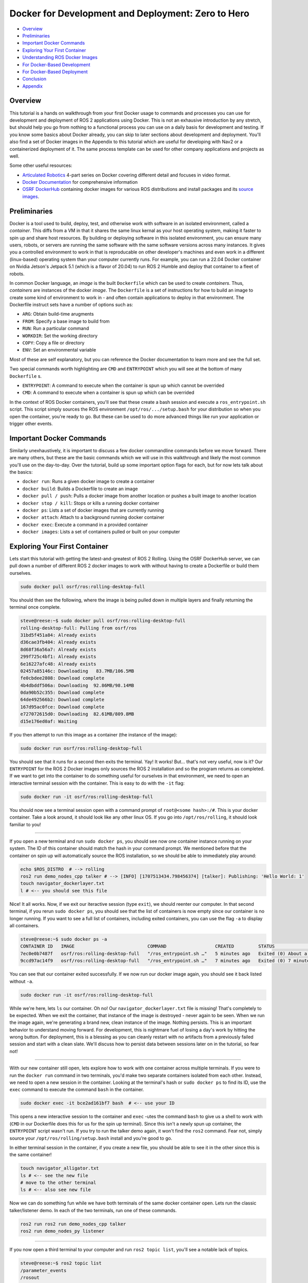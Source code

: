 .. _docker_development:

Docker for Development and Deployment: Zero to Hero
***************************************************

- `Overview`_
- `Preliminaries`_
- `Important Docker Commands`_
- `Exploring Your First Container`_
- `Understanding ROS Docker Images`_
- `For Docker-Based Development`_
- `For Docker-Based Deployment`_
- `Conclusion`_
- `Appendix`_

Overview
========

This tutorial is a hands on walkthrough from your first Docker usage to commands and processes you can use for development and deployment of ROS 2 applications using Docker.
This is not an exhausive introduction by any stretch, but should help you go from nothing to a functional process you can use on a daily basis for development and testing.
If you know some basics about Docker already, you can skip to later sections about development and deployment. 
You'll also find a set of Docker images in the Appendix to this tutorial which are useful for developing with Nav2 or a containerized deployment of it.
The same process template can be used for other company applications and projects as well.

Some other useful resources:

- `Articulated Robotics <https://www.youtube.com/watch?v=XcJzOYe3E6M>`_ 4-part series on Docker covering different detail and focuses in video format.
- `Docker Documentation <https://docs.docker.com/>`_ for comprehensive information
- `OSRF DockerHub <https://hub.docker.com/_/ros/>`_ containing docker images for various ROS distributions and install packages and its `source images <https://github.com/osrf/docker_images/tree/master/ros>`_.

Preliminaries
=============

Docker is a tool used to build, deploy, test, and otherwise work with software in an isolated environment, called a *container*.
This diffs from a VM in that it shares the same linux kernal as your host operating system, making it faster to spin up and share host resources.
By building or deploying software in this isolated environment, you can ensure many users, robots, or servers are running the same software with the same software versions across many instances.
It gives you a controlled environment to work in that is reproducable on other developer's machines and even work in a different (linux-based) operating system than your computer currently runs.
For example, you can run a 22.04 Docker container on Nvidia Jetson's Jetpack 5.1 (which is a flavor of 20.04) to run ROS 2 Humble and deploy that container to a fleet of robots.

In common Docker language, an *image* is the built ``Dockerfile`` which can be used to create *containers*.
Thus, *containers* are instances of the docker *image*. 
The ``Dockerfile`` is a set of instructions for how to build an image to create some kind of environment to work in - and often contain applications to deploy in that environment.
The Dockerfile instruct sets have a number of options such as:

- ``ARG``: Obtain build-time arugments
- ``FROM``: Specify a base image to build from
- ``RUN``: Run a particular command
- ``WORKDIR``: Set the working directory
- ``COPY``: Copy a file or directory
- ``ENV``: Set an environmental variable

Most of these are self explanatory, but you can reference the Docker documentation to learn more and see the full set.

Two special commands worth highlighting are ``CMD`` and ``ENTRYPOINT`` which you will see at the bottom of many ``Dockerfile`` s.

- ``ENTRYPOINT``: A command to execute when the container is spun up which cannot be overrided
- ``CMD``: A command to execute when a container is spun up which can be overrided

In the context of ROS Docker containers, you'll see that these create a bash session and execute a ``ros_entrypoint.sh`` script.
This script simply sources the ROS environment ``/opt/ros/.../setup.bash`` for your distribution so when you open the container, you're ready to go.
But these can be used to do more advanced things like run your application or trigger other events.

Important Docker Commands
=========================

Similarly unexhaustively, it is important to discuss a few docker commandline commands before we move forward. 
There are many others, but these are the basic commands which we will use in this walkthrough and likely the most common you'll use on the day-to-day.
Over the tutorial, build up some important option flags for each, but for now lets talk about the basics:

- ``docker run``: Runs a given docker image to create a container
- ``docker build``: Builds a Dockerfile to create an image
- ``docker pull / push``: Pulls a docker image from another location or pushes a built image to another location
- ``docker stop / kill``: Stops or kills a running docker container 
- ``docker ps``: Lists a set of docker images that are currently running
- ``docker attach``: Attach to a background running docker container
- ``docker exec``: Execute a command in a provided container
- ``docker images``: Lists a set of containers pulled or built on your computer

Exploring Your First Container
==============================

Lets start this tutorial with getting the latest-and-greatest of ROS 2 Rolling.
Using the OSRF DockerHub server, we can pull down a number of different ROS 2 docker images to work with without having to create a Dockerfile or build them ourselves. 

.. code-block:: bash

  sudo docker pull osrf/ros:rolling-desktop-full

You should then see the following, where the image is being pulled down in multiple layers and finally returning the terminal once complete.

.. code-block:: bash

  steve@reese:~$ sudo docker pull osrf/ros:rolling-desktop-full
  rolling-desktop-full: Pulling from osrf/ros
  31bd5f451a84: Already exists 
  d36cae3fb404: Already exists 
  8d68f36a56a7: Already exists 
  299f725c4bf1: Already exists 
  6e16227afc48: Already exists 
  02457a85146c: Downloading   83.7MB/106.5MB
  fe0cbdee2808: Download complete 
  4b4dbddf506a: Downloading  92.86MB/98.14MB
  0da90b52c355: Download complete 
  64de492566b2: Download complete 
  167d95ac0fce: Download complete 
  e727072615d0: Downloading  82.61MB/809.8MB
  d15e176ed0af: Waiting 

If you then attempt to run this image as a container (the instance of the image):

.. code-block:: bash

  sudo docker run osrf/ros:rolling-desktop-full

You should see that it runs for a second then exits the terminal. Yay! It works! But... that's not very useful, now is it? 
Our ``ENTRYPOINT`` for the ROS 2 Docker images only sources the ROS 2 installation and so the program returns as completed.
If we want to get into the container to do something useful for ourselves in that environment, we need to open an interactive terminal session with the container.
This is easy to do with the ``-it`` flag:

.. code-block:: bash

  sudo docker run -it osrf/ros:rolling-desktop-full

You should now see a terminal session open with a command prompt of ``root@<some hash>:/#``.
This is your docker container. 
Take a look around, it should look like any other linux OS.
If you go into ``/opt/ros/rolling``, it should look familiar to you!

------------

If you open a new terminal and run ``sudo docker ps``, you should see now one container instance running on your system.
The ID of this container should match the hash in your command prompt.
We mentioned before that the container on spin up will automatically source the ROS installation, so we should be able to immediately play around:

.. code-block:: bash

  echo $ROS_DISTRO  # --> rolling
  ros2 run demo_nodes_cpp talker # --> [INFO] [1707513434.798456374] [talker]: Publishing: 'Hello World: 1'
  touch navigator_dockerlayer.txt
  l # <-- you should see this file

Nice! It all works. Now, if we exit our iteractive session (type ``exit``), we should reenter our computer.
In that second terminal, if you rerun ``sudo docker ps``, you should see that the list of containers is now empty since our container is no longer running.
If you want to see a full list of containers, including exited containers, you can use the flag ``-a`` to display all containers.

.. code-block:: bash

  steve@reese:~$ sudo docker ps -a
  CONTAINER ID   IMAGE                           COMMAND                  CREATED         STATUS                          PORTS     NAMES
  7ec0e0b7487f   osrf/ros:rolling-desktop-full   "/ros_entrypoint.sh …"   5 minutes ago   Exited (0) About a minute ago             strange_tesla
  9ccd97ac14f9   osrf/ros:rolling-desktop-full   "/ros_entrypoint.sh …"   7 minutes ago   Exited (0) 7 minutes ago                  zen_perlman

You can see that our container exited successfully. If we now run our docker image again, you should see it back listed without ``-a``.

.. code-block:: bash

  sudo docker run -it osrf/ros:rolling-desktop-full

While we're here, lets ``ls`` our container. Oh no! Our ``navigator_dockerlayer.txt`` file is missing!
That's completely to be expected. When we exit the container, that instance of the image is destroyed - never again to be seen.
When we run the image again, we're generating a brand new, clean instance of the image.
Nothing persists. This is an important behavior to understand moving forward. 
For development, this is nightmare fuel of losing a day's work by hitting the wrong button. 
For deployment, this is a blessing as you can cleanly restart with no artifacts from a previously failed session and start with a clean slate.
We'll discuss how to persist data between sessions later on in the tutorial, so fear not!

------------

With our new container still open, lets explore how to work with one container across multiple terminals. If you were to run the ``docker run`` command in two terminals, you'd make two separate containers isolated from each other.
Instead, we need to open a new session in the container. Looking at the terminal's hash or ``sudo docker ps`` to find its ID, use the ``exec`` command to execute the command ``bash`` in the container.

.. code-block:: bash

  sudo docker exec -it bce2ad161bf7 bash  # <-- use your ID

This opens a new interactive session to the container and ``exec`` -utes the command ``bash`` to give us a shell to work with (``CMD`` in our Dockerfile does this for us for the spin up terminal).
Since this isn't a newly spun up container, the ``ENTRYPOINT`` script wasn't run. If you try to run the talker demo again, it won't find the ``ros2`` command.
Fear not, simply source your ``/opt/ros/rolling/setup.bash`` install and you're good to go.

In either terminal session in the container, if you create a new file, you should be able to see it in the other since this is the same container!

.. code-block:: bash

  touch navigator_alligator.txt
  ls # <-- see the new file
  # move to the other terminal
  ls # <-- also see new file

Now we can do something fun while we have both terminals of the same docker container open. Lets run the classic talker/listener demo. In each of the two terminals, run one of these commands.

.. code-block:: bash

	ros2 run ros2 run demo_nodes_cpp talker
	ros2 run demo_nodes_py listener

------------

If you now open a third terminal to your computer and run ``ros2 topic list``, you'll see a notable lack of topics.

.. code-block:: bash

  steve@reese:~$ ros2 topic list 
  /parameter_events
  /rosout

What gives? The container is isolated from your host system, so anything happening in the container is currently unavailable to your main computer.
Lets exit our two container terminal instances (``exit``) and talk about some more ``docker run`` flags that are useful to know.
This time, we want to expose ROS to our broader system, including our host computer. This time, we'll use the flag ``--net=host``, this sets the network to look like the host system (i.e. your computer).

.. code-block:: bash

	sudo docker run -it --net=host osrf/ros:rolling-desktop-full

In this session, if we run the talker ``ros2 run demo_nodes_py talker``, now we should be able to subscribe to it from our host computer!

.. code-block:: bash

  steve@reese:~$ ros2 topic echo /chatter
  data: 'Hello World: 0'
  ---
  data: 'Hello World: 1'
  ---
  data: 'Hello World: 2'
  ---

------------

Lets talk about how to keep a container running for longer than than your interactive terminal session.
There are many reasons you want a container to outlive you or run in the background, so that's what the ``-d`` flag is for, or detached.
Lets start off by showing that there are no containers running with ``sudo docker ps``. Next start a new container with the flag.

.. code-block:: bash

	sudo docker run -it --net=host -d osrf/ros:rolling-desktop-full

You'll see the command run for a moment and return. ``sudo docker ps`` should now show a container running.
Copy that container ID and we can now ``attach`` to it:

.. code-block:: bash

	sudo docker attach e1d7e035a824  # <-- use your ID

You should now be in the terminal session. After you do your work, if you want to stop the container, you can exit as we have been in this tutorial (``exit``) and that will also stop the container.
If you wish to leave the container running, you can use the key sequence Control+P+Q to exit but leave the container running.
In either case, you can show that to yourself using ``ps``.
If you left it running and now wish to stop it externally, you can do so with the following. It may take a few moments to exit.

.. code-block:: bash

	sudo docker stop e1d7e035a824  # <-- use your ID

------------

Finally, ``docker images`` is a command used to tell you what docker images you have built or pulled which are available for use. This list will expand over time and is a useful resource to see what you have to work with.

.. code-block:: bash

	sudo docker images

  steve@reese:~$ sudo docker images
  REPOSITORY   TAG                    IMAGE ID       CREATED        SIZE
  osrf/ros     rolling-desktop-full   7cd0c5068235   6 days ago     3.86GB


Understanding ROS Docker Images
===============================

Now that we know a bit about Docker's basic features and explored the Rolling Desktop Full container, lets look at the Docker images you have to work with in ROS in more detail.
OSRF hosts a DockerHub server containing images of all ROS distributions which you can pull and use.
For each distribution, there are a couple of variants: 

- ``ros-core``: Contains only the ROS core communication protocols and utilities
- ``ros-base``: Contains ``ros-core`` and other core utilities like pluginlib, bond, actions, etc
- ``perception``: Contains ``ros-base`` and image common, pipeline, laser filters, laser geomtry, vision opencv, etc
- ``desktop``: Contains ``ros-base`` and tutorials, lifecycle, rviz2, teleop, and rqt
- ``desktop-full``: Contains ``desktop``, ``perception`` and simulation

These are the same as if you were to use `apt install ros-rolling-desktop-full`, but in container form.
Each of those containers build off of the previous one using ``FROM`` and then install the binaries described to serve to the container user.
Which you use depends on your application and needs, but ``osrf/ros:<distro>-ros-base`` is a good default for development and deployment.
We're using desktop-full in the context of this tutorial for ease of having rviz2 and such built-in batteries-included.

You can pull and use them the same way as before, for example:

.. code-block:: bash

  sudo docker pull ros:rolling-ros-base
  sudo docker pull osrf/ros:humble-desktop


For Docker-Based Development
============================

As mentioned previously, if we create and modify files in the Docker container, these do not persist after the container is exited.
If we want to do some development work that will persist between images, it is wise to *mount* a *volume* to the docker container when we run it.
That is just fancy talk for linking a given set of directories from your host company to the container so that they can be read, modified, and deleted within the container and reflected on the outside.
That way, your work will persist even if you close a container in your local filesystem as if it were developed without the use of a container.

We accomplish this using the ``-v`` flag (for volume). There are other options to do this as well, but this is the most straight forward.
It takes in the argument in the form ``-v what/local/dir:/absolute/path/in/container``.
If we start a container in our workspace's root, the following will launch the docker container, sharing the host's network, and putting your workspace (``.``) into the container under the directory ``/my_ws_docker``:

.. code-block:: bash

  sudo docker run -it --net=host -v .:/my_ws_docker  osrf/ros:rolling-desktop-full

  ls
  cd my_ws_docker
  touch navigator_activator.txt

If you go to your workspace in another terminal, you should now see that file reflected on your computer! If we run rosdep to install our dependencies in the docker container, we should now be able to build your workspace.

.. code-block:: bash

  rosdep install -r -y --from-paths . --ignore-src
  colcon build

Now, you can make any changes to your code using VSCode or your favorite code editor and have it reflected in the container for building and testing! 
This is especially powerful if you're working with multiple ROS distributions or with a ROS distribution which your host OS doesn't natively support (such as Humble on Jetpack 5.1 on Nvidia Jetsons).
However, it does get annoying over time to have to wait for all of your dependencies to install manually when you spin up a new container.
Thus, it is useful to build atop one of the provided ROS Docker images to create your own custom development image containing the packages and environment you need to build your application.
That way, you can simply jump into the container and immediately start building.

Building a Development Image
----------------------------

Building a new container is easy. The organization instructions of Docker images are outlined in ``Dockerfile`` s.
Typically, they start with an import ``FROM`` to set the starting container to build off of. In our case, a ROS 2 Rolling image.
Then, we run a series of ``RUN`` commands to perform actions to setup our dependencies so we can have them ready for use when we launch a container.
In the ``Appendix``, you'll find an example development image that you can use to develop on Nav2. It starts with Rolling ``ros-base``, downloads Nav2, and runs rosdep over its packages to install all dependencies.
Once these steps conclude, the image is all setup for any later Nav2 build.

You can build this image using ``docker build``

.. code-block:: bash

  sudo docker build -t nav2deps:rolling .

Where ``-t`` sets the tagged name of the container for later use.
Its important to note that even though your install and build spaces will be reflected in your host workspace, they cannot be run locally when compiled inside of a docker container.
This example development image also upgrades packages which breaks strict version controlling of system and ``ros-base`` installed packages.
For a deployment situation, you want to ensure you have the same version of all packages -- however for ROS 2 Rolling where ABI and API are not promised to be stable due to live development, 
it is useful to update so that your source code can build against the latest and greatest.

Visualizations from Docker
--------------------------

Some that skip ahead at this point might notice that when launching their applications which involve a GUI (RQT, Rviz2, Gazebo), it crashes and never appears.
Docker's isolation isn't just for networking, but also in visualization and other assets.
Thus, we must specifically enable carve outs for GUIs to appear on our screens.

- ``--priviledged``: Bypasses many of the checks to field the container from the host system. A hammer smashing isolation.
- ``--env="DISPLAY=$DISPLAY``: Sets display to use for GUI
- ``--volume="${XAUTHORITY}:/root/.Xauthority"``: Gets important info from the XServer for graphics display

Putting it altogether, you should now be able to open rviz2 inside of the docker container!

.. code-block:: bash

	sudo docker run -it --net=host --privileged \
	    --env="DISPLAY=$DISPLAY" \
	    --volume="${XAUTHORITY}:/root/.Xauthority" \
	    osrf/ros:rolling-desktop-full

  rviz2

At this point, if you have an error remaining, please check docs for the right flags to use.
(Even if you copy+paste around, it shouldn't take you more than 10 minutes to find a combo that works.)
If you're on Nvidia Jetson hardware, reference their documentation for the correct set of flags for your Jetpack version.

For Docker-Based Deployment
===========================

We won't belabor the details, but Docker is not just for development, but for application deployment as well.
You can run instances of your image on robots, cloud servers, etc as self-containing micro-services or robot application systems.

Typically speaking, you would set your ``ENTRYPOINT`` to launch a script which brings up and runs your server(s) for your application.
For example, you could use the deployment image in the ``Appendix`` with an ``ENTRYPOINT`` to launch your root robot navigation launch file ``tb3_simulation_gazebo_launch.py``, or similar.
You could even have the container launch on bringup using ``systemd`` in order to have your application automatically launch, containerized, on system startup.

Conclusion
==========

At the end of this, you should be able to now:

- Pull the official ROS 2 docker images of any ROS distribution and choose the right type of image for your needs
- Understand how ROS 2 docker containers are formatted and the core part of ``Dockerfile`` image descriptions
- Understand Docker's filesystem and network isolation -- and how to bypass it for important use-cases in development
- Be able to detach your docker containers for long-running processes 
- Detach your docker containers for long-running processes 
- Mount your development workspace to the container to work in
- Build your own docker image off of ROS' for your development dependencies and setup needs
- Visualization and simulation with GUI in docker

Its useful to note at this point that the ``--privileged`` flag is a real hammer. If you want to avoid running this, you can find all the individual areas you need to enable for visualization to work.
Also note that ``--privileged`` also makes it easier to run hardware interfaces like joysticks and sensors by enabling inputs from the host operating system that are processing those inputs.
If in production, you cannot use a hammer, you may need to dig into your system a bit to allow through only the interfaces required for your hardware.

As for potential steps forward: 

- Setup a config file to hide all those docker run arguments for development
- Setup a bash script to enable several different configurations of docker run and execute the run itself
- Learn more about Docker's options and features such as compose, pushing your own containers to DockerHub, and version controlling images
- Limit and regulate host resource utilization
- Configure computer to avoid use of ``sudo`` for each docker CLI command.

We hope that's enough to get you started! 

-- Your Friendly Neighborhood Navigators

Appendix
========

Nav2 Development Image
----------------------

This container downloads, but does not install Nav2.
Instead, it pulls the dependencies so that when you run this container, you obtain everything needed to immedately start building and working with Nav2 on any ROS 2 distribution, including Rolling.

.. code-block:: bash

  ARG ROS_DISTRO=rolling
  FROM ros:${ROS_DISTRO}-ros-core

  RUN apt-get update \
      && apt-get install -y \
    ros-dev-tools \
    wget
    
  WORKDIR /root/nav2_ws 
  RUN mkdir -p ~/nav2_ws/src
  RUN git clone https://github.com/ros-planning/navigation2.git --branch main ./src/navigation2
  RUN rosdep init
  RUN apt update && apt upgrade -y \
      && rosdep update \
      && rosdep install -y --ignore-src --from-paths src -r

Nav2 Deployment Image
---------------------

This image either downloads and installs Nav2 (Rolling; from source) or installs it (from binaries) to have a self contained image of everything you need to run Nav2.
From here, you can go to the :ref:`getting_started` to test it out! 

.. code-block:: bash

  ARG ROS_DISTRO=rolling
  FROM ros:${ROS_DISTRO}-ros-core

  RUN apt-get update \
      && apt-get install -y \
    ros-dev-tools \
    wget

  # For Rolling or want to build from source a particular branch / fork
  WORKDIR /root/nav2_ws 
  RUN mkdir -p ~/nav2_ws/src
  RUN git clone https://github.com/ros-planning/navigation2.git --branch main ./src/navigation2
  RUN rosdep init
  RUN apt update && apt upgrade -y \
      && rosdep update \
      && rosdep install -y --ignore-src --from-paths src -r
  RUN colcon build --symlink-install

  # For all else, uncomment the above Rolling lines and replace with below
  # RUN rosdep init
  # RUN apt update && apt upgrade -y \
  #     && rosdep update \
  #     && apt install ros-rolling-nav2-bringup ros-rolling-navigation2 ros-rolling-turtlebot3-gazebo
